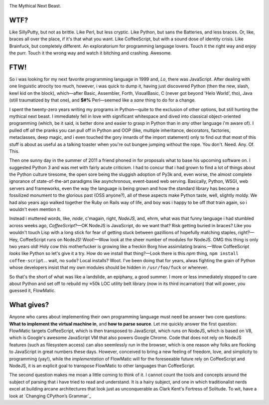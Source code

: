 

.. image:: https://github.com/loveencounterflow/FLOWMATIC/raw/master/artwork/flowmatic-logo-4a.png
   :align: left

The Mythical Next Beast.


WTF?
============================================================================================================

Like SillyPutty, but not as brittle. Like Perl, but less cryptic. Like Python, but sans the Batteries, and less braces. Or, like, braces all over the place, if it's that what you want. Like CoffeeScript, but with a sound dose of identity crisis. Like Brainfuck, but completely different. An exploratorium for programming language lovers. Touch it the right way and enjoy the purr. Touch it the wrong way and watch it bitching and crashing. Awesome.


FTW!
============================================================================================================

So i was looking for my next favorite programming language in 1999 and, *Lo*, there was JavaScript. After dealing with one linguistic atrocity too much, however, i was quick to dump it, having just discovered Python (then the new, slash, kewl kid on the block), which—after Basic, Assembler, Forth, VisualBasic, C (never got beyond 'Helo World', tho), Java (still traumatized by that one), and **$#%** Perl—seemed like a *sane* thing to do for a change.

I spent the twenty-zero years writing my programs in Python—quite to the exclusion of other options, but still hunting the mythical next beast. I immediately fell in love with significant whitespace and dived into classical object-oriented programming (which, be it said, is better done and easier to grasp in Python than in *any* other language i'm aware of). I pulled off *all* the pranks you can pull off in Python and OOP (like, multiple inheritance, decorators, factories, metaclasses, deep magic, and i even touched the gory innards of the import statement) only to find out that most of this stuff is about as useful as a talking toaster when you're out bungee jumping without the rope. You don't. Need. Any. Of. This.

Then one sunny day in the summer of 2011 a friend phoned in for proposals what to base his upcoming software on. I suggested Python 3 and was met with fairly acute criticism. I had to concur that i had grown to find a lot of things about the Python culture tiresome, the open sore being the sluggish adoption of Py3k and, even worse, the almost complete ignorance of state-of-the-art paradigms like asynchronous, event-based web serving. Basically, Python, WSGI, web servers and frameworks, even the way the language is being grown and how the standard library has become a fossilized monument to the glorious past (OSS anyone?), all of these aspects make Python taste, well, slightly moldy. We had also years ago walked together the Ruby on Rails way of life, and boy was i happy to be off *that* train again, so i wouldn't even mention it.

Instead i muttered words, like, *node*, c'magain, right, *NodeJS*, and, ehrm, what was that funny language i had stumbled across weeks ago, *CoffeeScript*?—OK NodeJS is JavaScript, do we want that? Risk getting buried in braces? Like you wouldn't touch Lisp with a long stick for fear of getting stuck between gazillions of hopefully matching staples, right?—Hey, CoffeeScript runs on NodeJS! Woot!—Wow look at the sheer number of modules for NodeJS. OMG this thing is only two years old! Holy cow this motherfucker is growing like a freckin Borg hive assimilating brains.—Wow CoffeeScript *looks* like Python so let's give it a try. How do we install that thing?—Look there is this *npm* thing, ``npm install coffee-script``... wait, no ``sudo``? Local installs? Woot. I've been doing that for years, alwas fighting the grain of Python whose developers insist that my own modules should be hidden in ``/usr/foo/fuck`` or wherever.

So that's the short of what was like a landslide, an epiphany, a good summer. I more or less immediately stopped to care about Python and set off to rebuild my ≈50k LOC utility belt library (now in its third incarnation) that will power, you guessed it, FlowMatic.


What gives?
============================================================================================================

Anyone who cares about implementing their own programming language must need be answer two core questions: **What to implement the virtual machine in**, and **how to parse source**. Let me quickly answer the first question: FlowMatic targets CoffeeScript, which is then transposed to JavaScript, which runs on NodeJS, which is based on V8, which is Google's awesome JavaScript VM that also powers Google Chrome. Code that does not rely on NodeJS features (such as filesystem access) can also seemlessly run in the browser, which is one reason why folks are flocking to JavaScript in great numbers these days. However, conceived to bring a new feeling of freedom, love, and simplicity to programming (yay!), while the *implementation* of FlowMatic will for the foreseeable future rely on CoffeeScript and NodeJS, it is an explicit goal to transpose FlowMatic to other languages than CoffeeScript.

The second question makes me moan a little coming to think of it. I cannot count the tools and concepts around the subject of parsing that i have tried to read and understand. It is a hairy subject, and one in which traditionalist nerds excel at building arcane architectures that look just as unconquerable as Clark Kent's Fortress of Solitude. To wit, have a look at `Changing CPython’s Grammar`_

.. `Changing CPython’s Grammar`: http://docs.python.org/devguide/grammar.html







